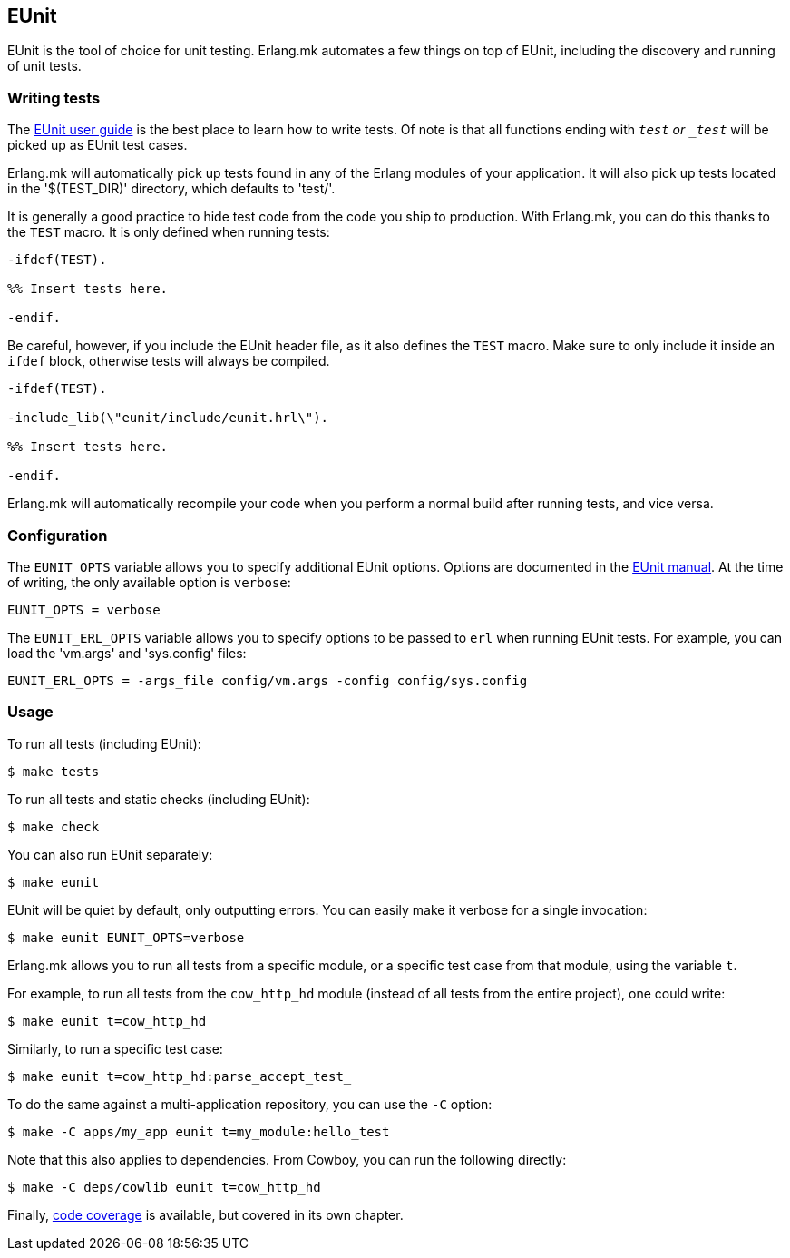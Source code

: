 [[eunit]]
== EUnit

EUnit is the tool of choice for unit testing. Erlang.mk
automates a few things on top of EUnit, including the
discovery and running of unit tests.

=== Writing tests

The http://www.erlang.org/doc/apps/eunit/chapter.html[EUnit user guide]
is the best place to learn how to write tests. Of note is
that all functions ending with `_test` or `_test_` will be
picked up as EUnit test cases.

Erlang.mk will automatically pick up tests found in any of
the Erlang modules of your application. It will also pick up
tests located in the '$(TEST_DIR)' directory, which defaults
to 'test/'.

It is generally a good practice to hide test code from
the code you ship to production. With Erlang.mk, you can
do this thanks to the `TEST` macro. It is only defined
when running tests:

[source,erlang]
----
-ifdef(TEST).

%% Insert tests here.

-endif.
----

Be careful, however, if you include the EUnit header file,
as it also defines the `TEST` macro. Make sure to only include
it inside an `ifdef` block, otherwise tests will always be
compiled.

[source,erlang]
----
-ifdef(TEST).

-include_lib(\"eunit/include/eunit.hrl\").

%% Insert tests here.

-endif.
----

Erlang.mk will automatically recompile your code when you
perform a normal build after running tests, and vice versa.

=== Configuration

The `EUNIT_OPTS` variable allows you to specify additional
EUnit options. Options are documented in the
http://www.erlang.org/doc/man/eunit.html#test-2[EUnit manual].
At the time of writing, the only available option is `verbose`:

[source,make]
EUNIT_OPTS = verbose

The `EUNIT_ERL_OPTS` variable allows you to specify options
to be passed to `erl` when running EUnit tests. For example,
you can load the 'vm.args' and 'sys.config' files:

[source,make]
EUNIT_ERL_OPTS = -args_file config/vm.args -config config/sys.config

=== Usage

To run all tests (including EUnit):

[source,bash]
$ make tests

To run all tests and static checks (including EUnit):

[source,bash]
$ make check

You can also run EUnit separately:

[source,bash]
$ make eunit

EUnit will be quiet by default, only outputting errors.
You can easily make it verbose for a single invocation:

[source,bash]
$ make eunit EUNIT_OPTS=verbose

Erlang.mk allows you to run all tests from a specific
module, or a specific test case from that module, using
the variable `t`.

For example, to run all tests from the `cow_http_hd`
module (instead of all tests from the entire project),
one could write:

[source,bash]
$ make eunit t=cow_http_hd

Similarly, to run a specific test case:

[source,bash]
$ make eunit t=cow_http_hd:parse_accept_test_

To do the same against a multi-application repository,
you can use the `-C` option:

[source,bash]
$ make -C apps/my_app eunit t=my_module:hello_test

Note that this also applies to dependencies. From Cowboy,
you can run the following directly:

[source,bash]
$ make -C deps/cowlib eunit t=cow_http_hd

Finally, xref:coverage[code coverage] is available,
but covered in its own chapter.
